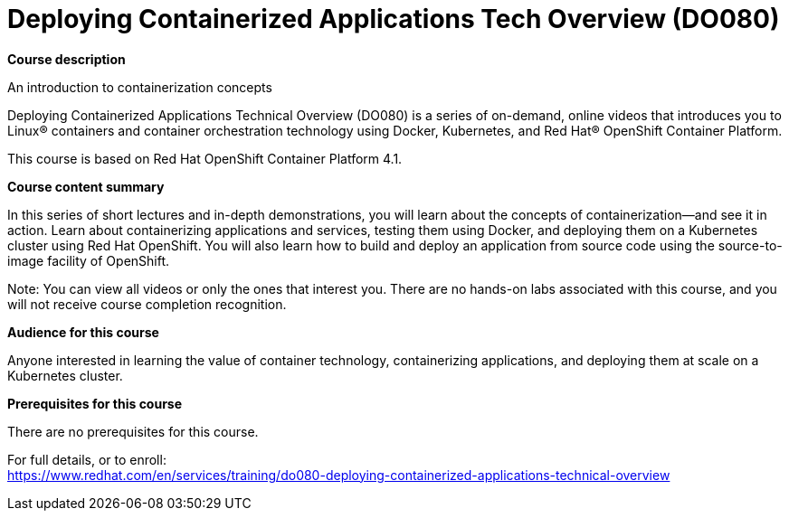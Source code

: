 = Deploying Containerized Applications Tech Overview (DO080)



*Course description*

An introduction to containerization concepts

Deploying Containerized Applications Technical Overview (DO080) is a series of on-demand, online videos that introduces you to Linux(R) containers and container orchestration technology using Docker, Kubernetes, and Red Hat(R) OpenShift Container Platform.

This course is based on Red Hat OpenShift Container Platform 4.1.

*Course content summary*

In this series of short lectures and in-depth demonstrations, you will learn about the concepts of containerization—and see it in action. Learn about containerizing applications and services, testing them using Docker, and deploying them on a Kubernetes cluster using Red Hat OpenShift. You will also learn how to build and deploy an application from source code using the source-to-image facility of OpenShift. 

Note: You can view all videos or only the ones that interest you. There are no hands-on labs associated with this course, and you will not receive course completion recognition.

*Audience for this course*

Anyone interested in learning the value of container technology, containerizing applications, and deploying them at scale on a Kubernetes cluster.

*Prerequisites for this course*

There are no prerequisites for this course.	


For full details, or to enroll: +
https://www.redhat.com/en/services/training/do080-deploying-containerized-applications-technical-overview
